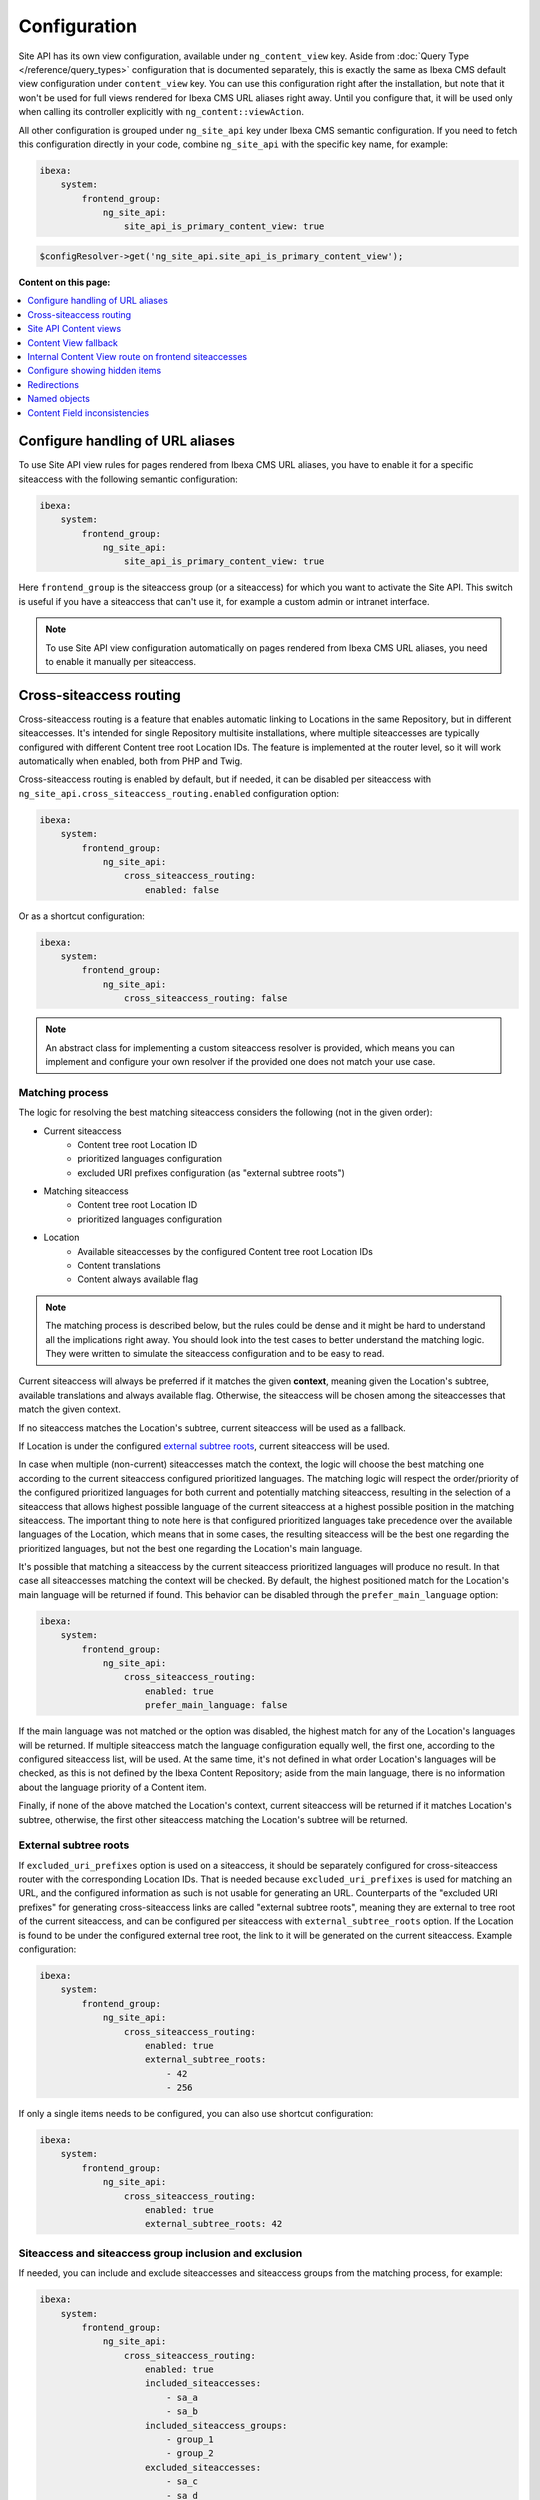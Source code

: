 Configuration
=============

Site API has its own view configuration, available under ``ng_content_view`` key. Aside from
:doc:`Query Type </reference/query_types>` configuration that is documented separately, this is
exactly the same as Ibexa CMS default view configuration under ``content_view`` key. You can use
this configuration right after the installation, but note that it won't be used for full views
rendered for Ibexa CMS URL aliases right away. Until you configure that, it will be used only when
calling its controller explicitly with ``ng_content::viewAction``.

All other configuration is grouped under ``ng_site_api`` key under Ibexa CMS semantic
configuration. If you need to fetch this configuration directly in your code, combine
``ng_site_api`` with the specific key name, for example:

.. code-block:: yaml

    ibexa:
        system:
            frontend_group:
                ng_site_api:
                    site_api_is_primary_content_view: true

.. code-block:: php

    $configResolver->get('ng_site_api.site_api_is_primary_content_view');

**Content on this page:**

.. contents::
    :depth: 1
    :local:

Configure handling of URL aliases
~~~~~~~~~~~~~~~~~~~~~~~~~~~~~~~~~

To use Site API view rules for pages rendered from Ibexa CMS URL aliases, you have to enable it
for a specific siteaccess with the following semantic configuration:

.. code-block:: yaml

    ibexa:
        system:
            frontend_group:
                ng_site_api:
                    site_api_is_primary_content_view: true

Here ``frontend_group`` is the siteaccess group (or a siteaccess) for which you want to activate the
Site API. This switch is useful if you have a siteaccess that can't use it, for example a custom
admin or intranet interface.

.. note::

    To use Site API view configuration automatically on pages rendered from Ibexa CMS URL aliases,
    you need to enable it manually per siteaccess.

Cross-siteaccess routing
~~~~~~~~~~~~~~~~~~~~~~~~

Cross-siteaccess routing is a feature that enables automatic linking to Locations in the same
Repository, but in different siteaccesses. It's intended for single Repository multisite
installations, where multiple siteaccesses are typically configured with different Content tree
root Location IDs. The feature is implemented at the router level, so it will work automatically
when enabled, both from PHP and Twig.

Cross-siteaccess routing is enabled by default, but if needed, it can be disabled per siteaccess
with ``ng_site_api.cross_siteaccess_routing.enabled`` configuration option:

.. code-block:: yaml

    ibexa:
        system:
            frontend_group:
                ng_site_api:
                    cross_siteaccess_routing:
                        enabled: false

Or as a shortcut configuration:

.. code-block:: yaml

    ibexa:
        system:
            frontend_group:
                ng_site_api:
                    cross_siteaccess_routing: false

.. note::

    An abstract class for implementing a custom siteaccess resolver is provided, which means
    you can implement and configure your own resolver if the provided one does not match your
    use case.

Matching process
----------------

The logic for resolving the best matching siteaccess considers the following (not in the given
order):

- Current siteaccess
    - Content tree root Location ID
    - prioritized languages configuration
    - excluded URI prefixes configuration (as "external subtree roots")
- Matching siteaccess
    - Content tree root Location ID
    - prioritized languages configuration
- Location
    - Available siteaccesses by the configured Content tree root Location IDs
    - Content translations
    - Content always available flag

.. note::

    The matching process is described below, but the rules could be dense and it might be hard to
    understand all the implications right away. You should look into the test cases to better
    understand the matching logic. They were written to simulate the siteaccess configuration and
    to be easy to read.

Current siteaccess will always be preferred if it matches the given **context**, meaning given the
Location's subtree, available translations and always available flag. Otherwise, the siteaccess
will be chosen among the siteaccesses that match the given context.

If no siteaccess matches the Location's subtree, current siteaccess will be used as a fallback.

If Location is under the configured `external subtree roots`_, current siteaccess will be used.

In case when multiple (non-current) siteaccesses match the context, the logic will choose the best
matching one according to the current siteaccess configured prioritized languages. The matching
logic will respect the order/priority of the configured prioritized languages for both current and
potentially matching siteaccess, resulting in the selection of a siteaccess that allows highest
possible language of the current siteaccess at a highest possible position in the matching
siteaccess. The important thing to note here is that configured prioritized languages take
precedence over the available languages of the Location, which means that in some cases, the
resulting siteaccess will be the best one regarding the prioritized languages, but not the best
one regarding the Location's main language.

It's possible that matching a siteaccess by the current siteaccess prioritized languages will
produce no result. In that case all siteaccesses matching the context will be checked. By default,
the highest positioned match for the Location's main language will be returned if found. This
behavior can be disabled through the ``prefer_main_language`` option:

.. code-block:: yaml

    ibexa:
        system:
            frontend_group:
                ng_site_api:
                    cross_siteaccess_routing:
                        enabled: true
                        prefer_main_language: false

If the main language was not matched or the option was disabled, the highest match for any of the
Location's languages will be returned. If multiple siteaccess match the language configuration
equally well, the first one, according to the configured siteaccess list, will be used. At the same
time, it's not defined in what order Location's languages will be checked, as this is not defined by
the Ibexa Content Repository; aside from the main language, there is no information about the
language priority of a Content item.

Finally, if none of the above matched the Location's context, current siteaccess will be returned if
it matches Location's subtree, otherwise, the first other siteaccess matching the Location's subtree
will be returned.

External subtree roots
----------------------

If ``excluded_uri_prefixes`` option is used on a siteaccess, it should be separately configured for
cross-siteaccess router with the corresponding Location IDs. That is needed because
``excluded_uri_prefixes`` is used for matching an URL, and the configured information as such is not
usable for generating an URL. Counterparts of the "excluded URI prefixes" for generating
cross-siteaccess links are called "external subtree roots", meaning they are external to tree root
of the current siteaccess, and can be configured per siteaccess with ``external_subtree_roots``
option. If the Location is found to be under the configured external tree root, the link to it will
be generated on the current siteaccess. Example configuration:

.. code-block:: yaml

    ibexa:
        system:
            frontend_group:
                ng_site_api:
                    cross_siteaccess_routing:
                        enabled: true
                        external_subtree_roots:
                            - 42
                            - 256

If only a single items needs to be configured, you can also use shortcut configuration:

.. code-block:: yaml

    ibexa:
        system:
            frontend_group:
                ng_site_api:
                    cross_siteaccess_routing:
                        enabled: true
                        external_subtree_roots: 42

Siteaccess and siteaccess group inclusion and exclusion
-------------------------------------------------------

If needed, you can include and exclude siteaccesses and siteaccess groups from the matching process,
for example:

.. code-block:: yaml

    ibexa:
        system:
            frontend_group:
                ng_site_api:
                    cross_siteaccess_routing:
                        enabled: true
                        included_siteaccesses:
                            - sa_a
                            - sa_b
                        included_siteaccess_groups:
                            - group_1
                            - group_2
                        excluded_siteaccesses:
                            - sa_c
                            - sa_d
                        excluded_siteaccess_groups:
                            - group_3
                            - group_4

If only a single items needs to be configured, you can also use shortcut configuration:

.. code-block:: yaml

    ibexa:
        system:
            frontend_group:
                ng_site_api:
                    cross_siteaccess_routing:
                        enabled: true
                        included_siteaccesses: sa_a
                        included_siteaccess_groups: group_1
                        excluded_siteaccesses: sa_c
                        excluded_siteaccess_groups: group_3

There are several specific rules to have in mind:

1. In case of ambiguous configuration, the exclusion will always win over the inclusion

2. Current siteaccess will be implicitly included, but it can be excluded if needed

3. For inclusion options, an empty array is interpreted as "include everything" instead
   "include nothing"

Relative and absolute URLs
--------------------------

Host part of the resulting URL will always be generated if requested, but otherwise only if
necessary, meaning only if it's different from the current host. This is also valid for ``path``
function in Twig, as otherwise it would not be possible to correctly link to a Location on a
siteaccess with a different host configuration.

All configuration options
-------------------------

All configuration options, showing the defaults:

.. code-block:: yaml

    ibexa:
        system:
            frontend_group:
                ng_site_api:
                    cross_siteaccess_routing:
                        enabled: false
                        external_subtree_roots: []
                        included_siteaccesses: []
                        included_siteaccess_groups: []
                        excluded_siteaccesses: []
                        excluded_siteaccess_groups: []
                        prefer_main_language: true

Site API Content views
~~~~~~~~~~~~~~~~~~~~~~

Once you enable ``site_api_is_primary_content_view`` for a siteaccess, all your **full view**
templates and controllers will need to use Site API to keep working. They will be resolved from Site
API view configuration, available under ``ng_content_view`` key. That means Content and Location
variables inside Twig templates will be instances of Site API Content and Location value objects,
``$view`` variable passed to your custom controllers will be an instance of Site API ContentView
variable, and so on.

If needed you can still use ``content_view`` rules. This will allow you to have both Site API
template override rules as well as original Ibexa CMS template override rules, so you can rewrite
your templates bit by bit. You can decide which one to use by directly rendering either
``ng_content::viewAction`` or ``ibexa_content::viewAction`` controller.

It's also possible to configure fallback between Site API and Ibexa CMS views. With it, if the
rule is not matched in one view configuration, the fallback mechanism will try to match it in the
other. Find out more about that in the following section.

.. tip::

    | View configuration is the only Ibexa CMS configuration regularly edited
    | by frontend developers.

For example, if using the following configuration:

.. code-block:: yaml

    ibexa:
        system:
            frontend_group:
                ng_content_view:
                    line:
                        article:
                            template: '@App/content/line/article.html.twig'
                            match:
                                Identifier\ContentType: article
                content_view:
                    line:
                        article:
                            template: '@App/content/line/ibexa_article.html.twig'
                            match:
                                Identifier\ContentType: article

Rendering a line view for an article with ``ng_content::viewAction`` would use
``@App/content/line/article.html.twig`` template, while rendering a line view for an article with
``ibexa_content::viewAction`` would use ``@App/content/line/ibexa_article.html.twig`` template.

It is also possible to use custom controllers, this is documented on
:doc:`Custom controllers reference</reference/custom_controllers>` documentation page.

.. _content_view_fallback_configuration:

Content View fallback
~~~~~~~~~~~~~~~~~~~~~

You can configure fallback between Site API and Ibexa CMS views. Fallback can be controlled
through two configuration options (showing default values):

.. code-block:: yaml

    ibexa:
        system:
            frontend_group:
                ng_site_api:
                    fallback_to_secondary_content_view: true
                    fallback_without_subrequest: true

- ``fallback_to_secondary_content_view``

    With this option you control whether **automatic fallback** will be used. By default, automatic
    fallback is disabled. Secondary content view means the fallback can be used both from Site API
    to Ibexa CMS views, and from Ibexa CMS to Site API content views. Which one will be used is
    defined by ``site_api_is_primary_content_view`` configuration documented above.

- ``fallback_without_subrequest``

    With this option you can control whether the fallback will use a subrequest (default), or Twig
    functions that can render content view without a subrequest. That applies both to automatic and
    manually configured fallback. Rendering views without a subrequest is faster in debug mode,
    where profiling is turned on. Depending on the number of views used on a page, performance
    improvement when not using subrequest can be significant.

.. warning::

    Because of reverse siteaccess matching limitations, when ``fallback_without_subrequest`` is
    turned off, links in the preview in the admin UI will not be correctly generated. To work around
    that problem, turn the option on.

.. note::

    When fallback is enabled default templates for the primary view will not be used. Otherwise the
    fallback would never happen, because the primary view would always use the default templates
    instead of falling back to the secondary view. Similarly, when falling back to the secondary
    view, if its view configuration doesn't match, the default template of the secondary view will
    be rendered.


You can also configure fallback manually, per view. This is done by configuring a view to render one
of two special templates, depending if the fallback is from Site API to Ibexa CMS views or the
opposite.

- ``@NetgenIbexaSiteApi/content_view_fallback/to_ibexa/view.html.twig``

  This template is used for fallback from Site API to Ibexa CMS views. In the following example
  it's used to configure fallback for ``line`` view of ``article`` ContentType:

  .. code-block:: yaml

      ibexa:
          system:
              frontend_group:
                  ng_content_view:
                      line:
                          article:
                              template: '@NetgenIbexaSiteApi/content_view_fallback/to_ibexa/view.html.twig'
                              match:
                                  Identifier\ContentType: article

- ``@NetgenIbexaSiteApi/content_view_fallback/to_site_api/view.html.twig``

  This template is used for fallback from Ibexa CMS to Site API views. In the following example
  it's used to configure fallback for all ``full`` views:

  .. code-block:: yaml

      ibexa:
          system:
              frontend_group:
                  content_view:
                      full:
                          catch_all:
                              template: '@NetgenIbexaSiteApi/content_view_fallback/to_site_api/view.html.twig'
                              match: ~

.. _show_hidden_items_configuration:

Internal Content View route on frontend siteaccesses
~~~~~~~~~~~~~~~~~~~~~~~~~~~~~~~~~~~~~~~~~~~~~~~~~~~~

Ibexa allows use of internal Content View route from the admin UI on the frontend
siteaccesses. That might not be desirable in all cases, so Site API provides two configuration
options to control whether the internal route will be enabled on a frontend siteaccess and, if
enabled, whether it will permanently (HTTP code 308) redirect to the URL alias.

By default, both options are set to true and the route will be enabled and it will permanently
redirect to the URL alias:

.. code-block:: yaml

    ibexa:
        system:
            frontend_group:
                ng_site_api:
                    enable_internal_view_route: true
                    redirect_internal_view_route_to_url_alias: true

Configure showing hidden items
~~~~~~~~~~~~~~~~~~~~~~~~~~~~~~

You can configure whether hidden Content and Location objects will be shown by default through
``show_hidden_items`` configuration option (``false`` by default):

.. code-block:: yaml

    ibexa:
        system:
            frontend_group:
                ng_site_api:
                    show_hidden_items: false

This affects loading Location's children and siblings, Content's relations and search through Query
Types. In Query Types you can override the configured option by explicitly defining ``visible``
condition, see :doc:`the Query Type documentation</reference/query_types>` for more details.

Redirections
~~~~~~~~~~~~

With Site API, it's also possible to configure redirects directly from the view configuration.
Redirections have their own semantic configuration under ``redirect`` key in configuration for a
particular Content view. Available parameters and their default values are:

- ``target`` - identifies the redirect target

    Redirect target can be a ``Content``, ``Location`` or a ``Tag`` object, a Symfony route, or a
    full URL.

- ``target_parameters: []`` - Symfony route parameters used when the target is a Symfony route
- ``permanent: false`` - whether the redirect will be permanent or temporary (``301`` or ``302``)
- ``keep_request_method: false`` - whether to keep the request method

    If enabled, this will result in ``308`` for a permanent and ``307`` for a temporary redirect.

- ``absolute: false`` - whether the generated URL will be absolute or relative

Parameter expressions
---------------------

When defining parameters it's possible to use expressions. These are evaluated by Symfony's
`Expression Language <https://symfony.com/doc/current/components/expression_language.html>`_
component, whose syntax is based on Twig and is documented `here <https://symfony.com/doc/current/components/expression_language/syntax.html>`_.

Expression strings are recognized by ``@=`` prefix. Following sections describe available objects,
services and functions.

Content and Location objects
^^^^^^^^^^^^^^^^^^^^^^^^^^^^

:ref:`Site API Content object<content_object>` is available as ``content``. For example you could
redirect to the main ``Location`` of the related ``Content`` through the ``internal_redirect``
field:

.. code-block:: yaml

    ibexa:
        system:
            frontend_group:
                ng_content_view:
                    container:
                        redirect:
                            target: '@=content.getFieldRelation("internal_redirect")'
                        match:
                            Identifier\ContentType: container

:ref:`Site API Location object<location_object>` is available as ``location``. In the following
example we use it to redirect to the parent ``Location``:

.. code-block:: yaml

    ibexa:
        system:
            frontend_group:
                ng_content_view:
                    container:
                        redirect:
                            target: '@=location.parent'
                            permanent: true
                            keep_request_method: false
                        match:
                            Identifier\ContentType: container

Configuration
^^^^^^^^^^^^^

Ibexa ConfigResolver service is available as ``configResolver``. Through it you can access
dynamic (per siteaccess) configuration, for example:

.. code-block:: yaml

    ngsite.eng.redirect: https://netgen.io
    ngsite.jpn.redirect: some_symfony_route

.. code-block:: yaml

    ibexa:
        system:
            frontend_group:
                ng_content_view:
                    container:
                        redirect:
                            target: '@=configResolver.getParameter("redirect", "ngsite")'
                        match:
                            Identifier\ContentType: container

Function ``config(name, namespace = null, scope = null)`` is a shortcut to ``getParameter()`` method
of ``ConfigResolver`` service:

.. code-block:: yaml

    ngsite.eng.redirect: https://netgen.io
    ngsite.jpn.redirect: some_symfony_route

.. code-block:: yaml

    ibexa:
        system:
            frontend_group:
                ng_content_view:
                    container:
                        redirect:
                            target: '@=config("redirect", "ngsite")'
                        match:
                            Identifier\ContentType: container

Named Objects
^^^^^^^^^^^^^

Named objects feature provides a way to configure specific objects (``Content``, ``Location`` and
``Tag``) by name and ID, and a way to access them by name from PHP, Twig and Query Type
configuration. Site API NamedObjectProvider service is available as ``namedObject``. Its purpose is
providing access to configured named objects.

.. note::

    Configuration of named objects is documented in more detail :ref:`below<named_object_configuration>`.

The following example shows how to configure redirect to a homepage named ``Location``:

.. code-block:: yaml

    ibexa:
        system:
            frontend_group:
                ng_site_api:
                    named_objects:
                        locations:
                            homepage: 2

.. code-block:: yaml

    ibexa:
        system:
            frontend_group:
                ng_content_view:
                    container:
                        redirect:
                            target: '@=namedObject.getLocation("homepage")'
                        match:
                            Identifier\ContentType: container

Shortcut functions are available for accessing each type of named object directly:

- ``namedContent(name)``

    Provides access to named Content.

- ``namedLocation(name)``

    Provides access to named Location.

- ``namedTag(name)``

    Provides access to named Tag.

With the shortcut functions, the example from the above can be written as:

.. code-block:: yaml

    ibexa:
        system:
            frontend_group:
                ng_content_view:
                    container:
                        redirect:
                            target: '@=namedLocation("homepage")'
                        match:
                            Identifier\ContentType: container

Container parameters
^^^^^^^^^^^^^^^^^^^^

Access to the container parameters is possible both by using the parameter directly, or by using it
through the ``parameter`` function, which also enables negating a boolean parameter value:

.. code-block:: yaml

    ibexa:
        system:
            frontend_group:
                ng_content_view:
                    match_all:
                        redirect:
                            target: 'login'
                            target_parameters:
                                foo: '@=config("bar")'
                            permanent: '@=!parameter("kernel.debug")'
                            keep_request_method: '%kernel.debug%'
                        match: ~

.. _named_object_configuration:

Named objects
~~~~~~~~~~~~~

Named objects feature provides a way to configure specific objects (``Content``, ``Location`` and
``Tag``) by name and ID, and a way to access them by name from PHP, Twig and Query Type
configuration.

Example configuration:

.. code-block:: yaml

    ibexa:
        system:
            frontend_group:
                ng_site_api:
                    named_objects:
                        content:
                            certificate: 42
                            site_info: 'abc123'
                        locations:
                            homepage: 2
                            articles: 'zxc456'
                        tags:
                            categories: 24
                            colors: 'bnm789'

From the example, ``certificate`` and ``site_info`` are names of Content objects, ``homepage`` and
``articles`` are names of Location objects and ``categories`` and ``colors`` are names of Tag
objects. The example also shows it's possible to use both a normal ID (integer) or remote ID
(string). Hence, these two types of IDs are distinguished by their respective value type.

Configuring IDs through expressions
-----------------------------------

When defining parameters it's possible to use expressions. These are evaluated by Symfony's
`Expression Language <https://symfony.com/doc/current/components/expression_language.html>`_
component, whose syntax is based on Twig and is documented `here <https://symfony.com/doc/current/components/expression_language/syntax.html>`_.

Expression strings are recognized by ``@=`` prefix. Following sections describe available objects,
services and functions.

Configuration
-------------

Ibexa ConfigResolver service is available as ``configResolver``. Through it you can access
dynamic (per siteaccess) configuration, for example the location tree root:

.. code-block:: yaml

    ibexa:
        system:
            frontend_group:
                ng_site_api:
                    named_objects:
                        locations:
                            homepage: '@=configResolver.getParameter("content.tree_root.location_id")'

Function ``config(name, namespace = null, scope = null)`` is a shortcut to ``getParameter()`` method
of ``ConfigResolver`` service:

.. code-block:: yaml

    ibexa:
        system:
            frontend_group:
                ng_site_api:
                    named_objects:
                        locations:
                            homepage: '@=config("content.tree_root.location_id")'

Current user ID
---------------

Repository's current user ID is available as ``currentUserId`` variable:

.. code-block:: yaml

    ibexa:
        system:
            frontend_group:
                ng_site_api:
                    named_objects:
                        locations:
                            current_user: '@=currentUserId'

Accessing named objects
-----------------------

- access from PHP is :ref:`documented on the Services page<named_object_php>`
- access from Twig is :ref:`documented on Templating page<named_object_template>`
- access from Query Type configuration is :ref:`documented on Query Types page<named_object_query_types>`

.. _content_field_inconsistencies:

Content Field inconsistencies
~~~~~~~~~~~~~~~~~~~~~~~~~~~~~

Sometimes when the content model is changed or for any reason the data is not consistent, it can
happen that some Content Fields are missing. In case of content model change that is a temporary
situation lasting while the data is being updated in the background. But even in the case of
inconsistent database, typically you do not want that to result in site crash.

To account for this Site API provides the following semantic configuration:

.. code-block:: yaml

    ibexa:
        system:
            frontend_group:
                ng_site_api:
                    fail_on_missing_field: true
                    render_missing_field_info: false

By default ``fail_on_missing_field`` is set to ``%kernel.debug%`` container parameter, which means
accessing a nonexistent field in ``dev`` environment will fail and result in a ``RuntimeException``.

On the other hand, when not in debug mode (in ``prod`` environment), the system will not crash, but
will instead return a special ``Surrogate`` type field, which always evaluates as empty and renders
to an empty string. In this case, a ``critical`` level message will be logged, so you can find and
fix the problem.

Second configuration option ``render_missing_field_info`` controls whether ``Surrogate`` field will
render as an empty string or it will render useful debug information. By default its value is
``false``, meaning it will render as an empty string. That behavior is also what you should use in
the production environment. Setting this option to ``true`` can be useful in debug mode, together
with setting ``fail_on_missing_field`` to ``false``, as that will provide a visual cue about the
missing field without the page crashing and without the need to go into the web debug toolbar to
find the logged message.

.. note::

    You can configure both ``render_missing_field_info`` and ``fail_on_missing_field`` per
    siteaccess or siteaccess group.
